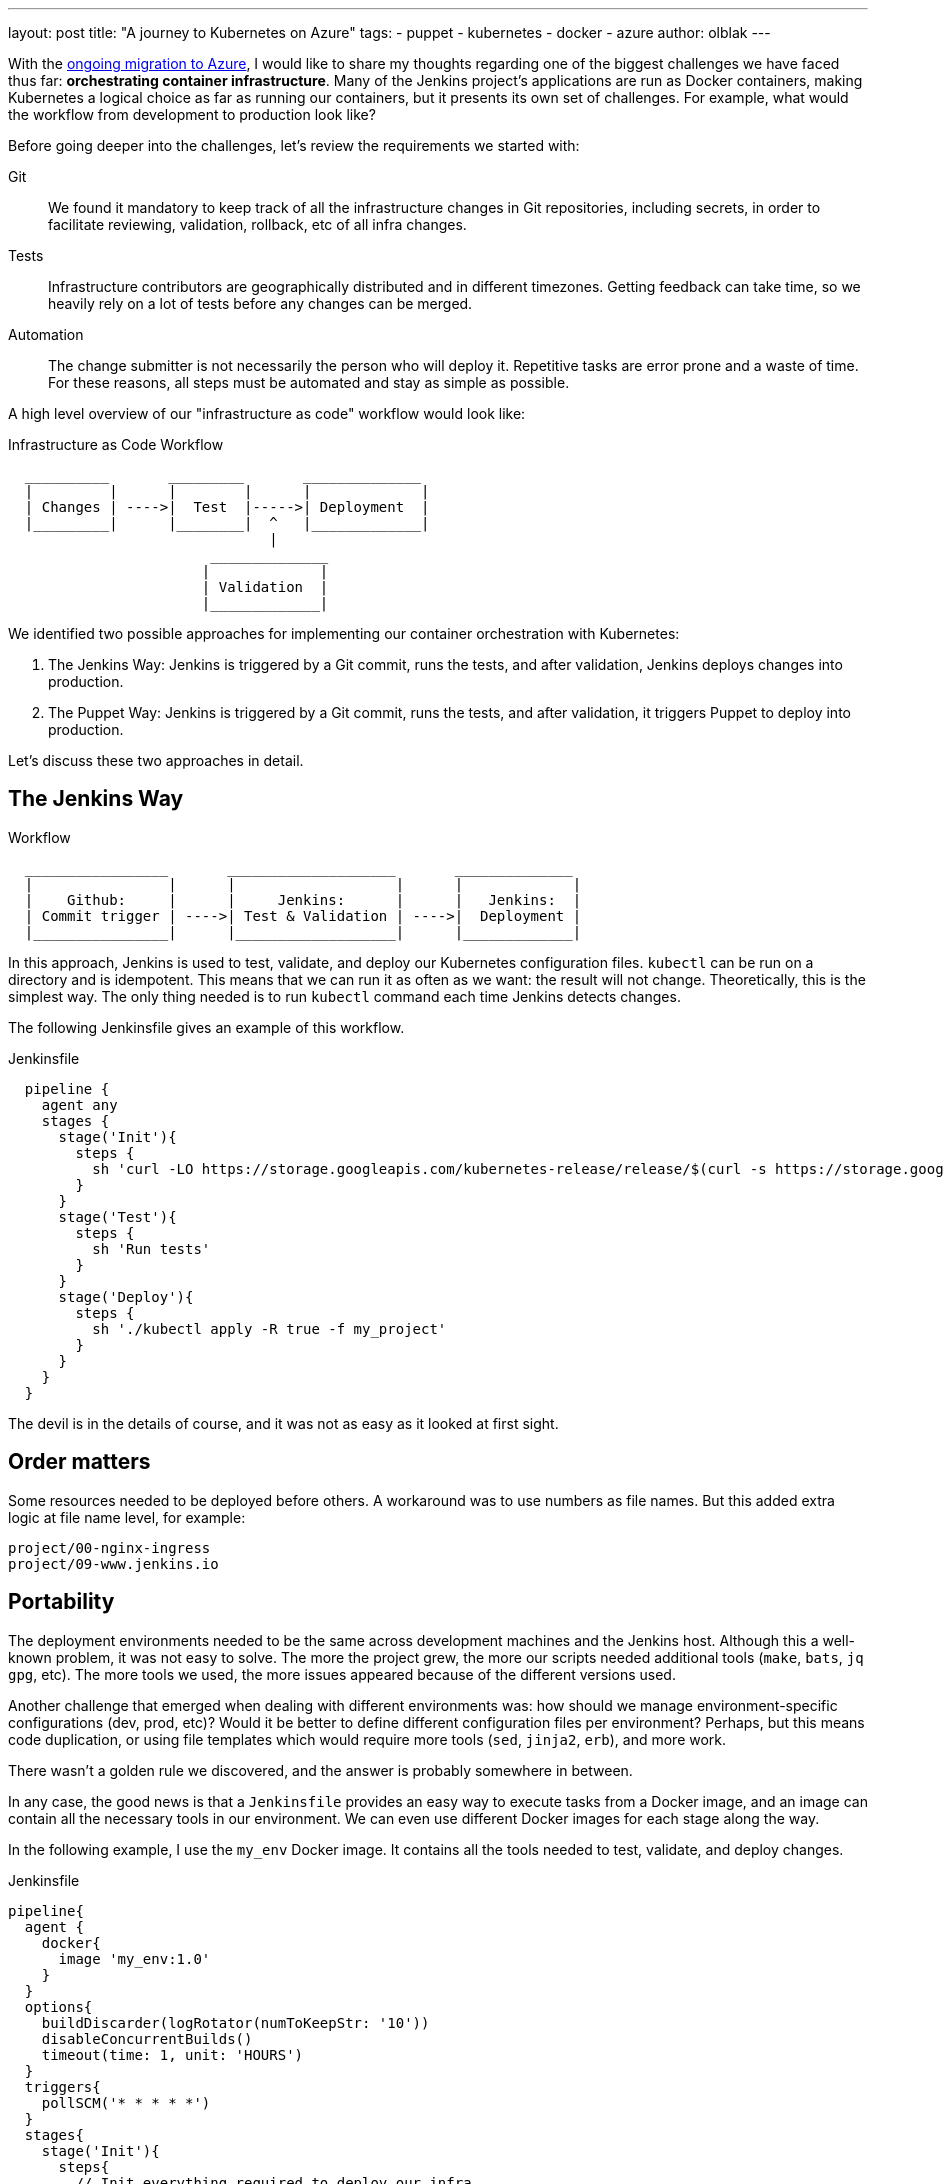 ---
layout: post
title: "A journey to Kubernetes on Azure"
tags:
- puppet
- kubernetes
- docker
- azure
author: olblak
---

With the
link:/blog/2016/05/18/announcing-azure-partnership/[ongoing migration to Azure],
I would like to share my thoughts regarding one of the biggest challenges we
have faced thus far: **orchestrating container infrastructure**. Many of the
Jenkins project's applications are run as Docker containers, making Kubernetes
a logical choice as far as running our containers, but it presents its own set
of challenges. For example, what would the workflow from development to
production look like?

Before going deeper into the challenges, let's review the requirements we
started with:

Git::
  We found it mandatory to keep track of all the infrastructure changes in Git
  repositories, including secrets, in order to facilitate reviewing,
  validation, rollback, etc of all infra changes.

Tests::
  Infrastructure contributors are geographically distributed and in different
  timezones.  Getting feedback can take time, so we heavily rely on a lot of
  tests before any changes can be merged.

Automation::
  The change submitter is not necessarily the person who will deploy it.
  Repetitive tasks are error prone and a waste of time.
  For these reasons, all steps must be automated and stay as simple as possible.


A high level overview of our "infrastructure as code" workflow would look like:


.Infrastructure as Code Workflow
----
  __________       _________       ______________
  |         |      |        |      |             |
  | Changes | ---->|  Test  |----->| Deployment  |
  |_________|      |________|  ^   |_____________|
                               |
                        ______________
                       |             |
                       | Validation  |
                       |_____________|
----



We identified two possible approaches for implementing our container
orchestration with Kubernetes:

. The Jenkins Way: Jenkins is triggered by a Git commit, runs the tests, and
  after validation, Jenkins deploys changes into production.
. The Puppet Way: Jenkins is triggered by a Git commit, runs the tests, and
  after validation, it triggers Puppet to deploy into production.

Let's discuss these two approaches in detail.

== The Jenkins Way

.Workflow
----
  _________________       ____________________       ______________
  |                |      |                   |      |             |
  |    Github:     |      |     Jenkins:      |      |   Jenkins:  |
  | Commit trigger | ---->| Test & Validation | ---->|  Deployment |
  |________________|      |___________________|      |_____________|
----

In this approach, Jenkins is used to test, validate, and deploy our Kubernetes
configuration files.  `kubectl` can be run on a directory and is idempotent.
This means that we can run it as often as we want: the result will not change.
Theoretically, this is the simplest way. The only thing needed is to run
`kubectl` command each time Jenkins detects changes.

The following Jenkinsfile gives an example of this workflow.

.Jenkinsfile
[source,groovy]
----
  pipeline {
    agent any
    stages {
      stage('Init'){
        steps {
          sh 'curl -LO https://storage.googleapis.com/kubernetes-release/release/$(curl -s https://storage.googleapis.com/kubernetes-release/release/stable.txt)/bin/linux/amd64/kubectl'
        }
      }
      stage('Test'){
        steps {
          sh 'Run tests'
        }
      }
      stage('Deploy'){
        steps {
          sh './kubectl apply -R true -f my_project'
        }
      }
    }
  }
----

The devil is in the details of course, and it was not as easy as it looked at
first sight.

== Order matters

Some resources needed to be deployed before others. A workaround was to use
numbers as file names. But this added extra logic at file name level, for
example:

[source]
----
project/00-nginx-ingress
project/09-www.jenkins.io
----

== Portability

The deployment environments needed to be the same across development machines
and the Jenkins host. Although this a well-known problem, it was not easy to
solve.  The more the project grew, the more our scripts needed additional tools
(`make`, `bats`, `jq` `gpg`, etc).  The more tools we used, the more issues
appeared because of the different versions used.

Another challenge that emerged when dealing with different environments was:
how should we manage environment-specific configurations (dev, prod, etc)?
Would it be better to define different configuration files per environment?
Perhaps, but this means code duplication, or using file templates which would require
more tools (`sed`, `jinja2`, `erb`), and more work.

There wasn't a golden rule we discovered, and the answer is probably somewhere in between.

In any case, the good news is that a `Jenkinsfile` provides an easy way to
execute tasks from a Docker image, and an image can contain all the necessary
tools in our environment. We can even use different Docker images for each
stage along the way.

In the following example, I use the `my_env` Docker image. It contains all the
tools needed to test, validate, and deploy changes.

.Jenkinsfile
[source,groovy]
----
pipeline{
  agent {
    docker{
      image 'my_env:1.0'
    }
  }
  options{
    buildDiscarder(logRotator(numToKeepStr: '10'))
    disableConcurrentBuilds()
    timeout(time: 1, unit: 'HOURS')
  }
  triggers{
    pollSCM('* * * * *')
  }
  stages{
    stage('Init'){
      steps{
        // Init everything required to deploy our infra
        sh 'make init'
      }
    }
    stage('Test'){
      steps{
       // Run tests to validate changes
       sh 'make test'
      }
    }
    stage('Deploy'){
      steps{
       // Deploy changes in production
       sh 'make deploy'
      }
    }
  }
  post{
    always {
      sh 'make notify'
    }
  }
}
----

== Secret credentials

Managing secrets is a big subject and brings with it many different
requirements which are very hard to fulfill.  For obvious reasons, we couldn't
publish the credentials used within the infra project.  On the other hand, we
needed to keep track and share them, particularly for the Jenkins node that
deploys our cluster.  This means that we needed a way to encrypt or decrypt
those credentials depending on permissions, environments, etc.  We analyzed two
different approaches to handle this:

  1. Storing secrets in a key management tool like https://azure.microsoft.com/en-us/services/key-vault/[Key Vault] or https://www.vaultproject.io/[Vault] and use them like a Kubernetes "secret" type of resource. +
    -> Unfortunately, these tools are not yet integrated in Kubernetes. But we may come back to this option later.
    https://Github.com/kubernetes/kubernetes/issues/10439[Kubernetes issue: 10439]

  2. Publishing and encrypting using a public GPG key. +
     This means that everybody can encrypt credentials for the infrastructure project but only the owner of the private key can decrypt credentials. +
     This solution implies:
      * Scripting: as secrets need to be decrypted at deployment time.
      * Templates: as secret values will change depending on the environment. +
     -> Each Jenkins node should only have the private key to decrypt secrets associated to its environment.

== Scripting

Finally, the system we had built was hard to work with.  Our initial
`Jenkinsfile` which only ran one `kubectl` command slowly become a bunch of
scripts to accommodate for:

* Resources needing to be updated only in some situations.
* Secrets needing to be encrypted/decrypted.
* Tests needing to be run.

In the end, the amount of scripts required to deploy the Kubernetes resources
started to become unwieldy and we began asking ourselves: "aren't we
re-inventing the wheel?"

== The Puppet Way

The Jenkins project already uses Puppet, so we decided to look at using Puppet
to orchestrate our container deployment with Kubernetes.

.Workflow
----
  _________________       ____________________       _____________
  |                |      |                   |      |            |
  |    Github:     |      |     Jenkins:      |      | Puppet:    |
  | Commit trigger | ---->| Test & Validation | ---->| Deployment |
  |________________|      |___________________|      |____________|
----


In this workflow, Puppet is used to template and deploy all Kubernetes
configurations files needed to orchestrate our cluster.
Puppet is also used to automate basic `kubectl` operations such as 'apply' or
'remove' for various resources based on file changes.

.Puppet workflow
----
______________________
|                     |
|  Puppet Code:       |
|    .                |
|    ├── apply.pp     |
|    ├── kubectl.pp   |
|    ├── params.pp    |
|    └── resources    |
|        ├── lego.pp  |
|        └── nginx.pp |
|_____________________|
          |                                        _________________________________
          |                                       |                                |
          |                                       |  Host: Prod orchestrator       |
          |                                       |    /home/k8s/                  |
          |                                       |    .                           |
          |                                       |    └── resources               |
          | Puppet generate workspace             |        ├── lego                |
          └-------------------------------------->|        │   ├── configmap.yaml  |
            Puppet apply workspaces' resources on |        │   ├── deployment.yaml |
          ----------------------------------------|        │   └── namespace.yaml  |
          |                                       |        └── nginx               |
          v                                       |            ├── deployment.yaml |
 ______________                                   |            ├── namespace.yaml  |
 |     Azure:  |                                  |            └── service.yaml    |
 | K8s Cluster |                                  |________________________________|
 |_____________|

----

The main benefit of this approach is letting Puppet manage the environment and run
common tasks. In the following example, we define a Puppet class for Datadog.

.Puppet class for resource Datadog
[source,puppet]
----
# Deploy datadog resources on kubernetes cluster
#   Class: profile::kubernetes::resources::datadog
#
#   This class deploy a datadog agent on each kubernetes node
#
#   Parameters:
#     $apiKey:
#       Contain datadog api key.
#       Used in secret template
class profile::kubernetes::resources::datadog (
    $apiKey = base64('encode', $::datadog_agent::api_key, 'strict')
  ){
  include ::stdlib
  include profile::kubernetes::params
  require profile::kubernetes::kubectl

  file { "${profile::kubernetes::params::resources}/datadog":
    ensure => 'directory',
    owner  => $profile::kubernetes::params::user,
  }

  profile::kubernetes::apply { 'datadog/secret.yaml':
    parameters => {
        'apiKey' => $apiKey
    },
  }
  profile::kubernetes::apply { 'datadog/daemonset.yaml':}
  profile::kubernetes::apply { 'datadog/deployment.yaml':}

  # As secrets change do not trigger pods update,
  # we must reload pods 'manually' in order to use updated secrets.
  # If we delete a pod defined by a daemonset,
  # this daemonset will recreate pods automatically.
  exec { 'Reload datadog pods':
    path        => ["${profile::kubernetes::params::bin}/"],
    command     => 'kubectl delete pods -l app=datadog',
    refreshonly => true,
    environment => ["KUBECONFIG=${profile::kubernetes::params::home}/.kube/config"] ,
    logoutput   => true,
    subscribe   => [
      Exec['apply datadog/secret.yaml'],
      Exec['apply datadog/daemonset.yaml'],
    ],
  }
}
----
->
https://Github.com/jenkins-infra/jenkins-infra/tree/staging/dist/profile/manifests/kubernetes/resources[More "resources" examples]


Let's compare the Puppet way with the challenges discovered with the Jenkins
way.

== Order Matters

With Puppet, it becomes easier to define priorities as
Puppet provides relationship meta parameters and the function 'require' (see
also:
https://docs.puppet.com/puppet/4.9/lang_relationships.html[Puppet
relationships]).

In our Datadog example, we can be sure that deployment will respect the following order:

  datadog/secret.yaml -> datadog/daemonset.yaml -> datadog/deployment.yaml

Currently, our Puppet code only applies configuration when it detects file
changes.  It would be better to compare local files with the cluster
configuration in order to trigger the required updates, but we haven't found a
good way to implement this yet.

== Portability

As Puppet is used to configure working environments, it becomes easier to be
sure that all tools are present and correctly configured.  It's also easier to
replicate environments and run tests on them with tools like
https://rspec-puppet.com/[RSpec-puppet], https://serverspec.org/[Serverspec] or
https://www.vagrantup.com/[Vagrant].

In our Datadog example, we can also easily change the Datadog API key depending
on the environment with link:https://docs.puppet.com/hiera/[Hiera].

== Secret credentials

As we were already using link:https://github.com/crayfishx/hiera-gpg[Hiera GPG]
with Puppet, we decided to continue to use it, making managing secrets for
containers very simple.

== Scripting

Of course the Puppet DSL is used, and even if it seems harder at the beginning,
Puppet simplifies a lot the management of Kubernetes configuration files.

== Conclusion

It was much easier to bootstrap the project with a full CI workflow within
Jenkins as long as the Kubernetes project itself stays basic. But as soon as
the project grew, and we started deploying different applications with
different configurations per environment, it became easier to delegate
Kubernetes management to Puppet.

If you have any comments feel free to send a message to
mailto:jenkins-infra@lists.jenkins-ci.org[Jenkins Infra mailing list].


== Thanks

Thanks to Lindsay Vanheyste, Jean Marc Meessen, and Damien Duportal for their feedback.
